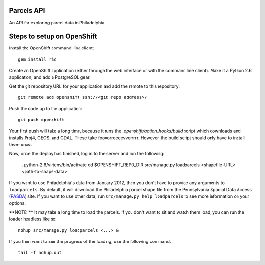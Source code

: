 Parcels API
===========

An API for exploring parcel data in Philadelphia.

Steps to setup on OpenShift
===========================

Install the OpenShift command-line client::

    gem install rhc

Create an OpenShift application (either through the web interface or with the
command line client).  Make it a Python 2.6 application, and add a PostgreSQL
gear.

Get the git repository URL for your application and add the remote to this
repository::

    git remote add openshift ssh://<git repo address>/

Push the code up to the application::

    git push openshift

Your first push will take a long time, because it runs the 
*.openshift/action_hooks/build* script which downloads and installs Proj4, 
GEOS, and GDAL.  These take foooorreeeevverrrrr.  However, the build script
should only have to install them once.

Now, once the deploy has finished, log in to the server and run the following:

    . python-2.6/virtenv/bin/activate
    cd $OPENSHIFT_REPO_DIR
    src/manage.py loadparcels <shapefile-URL> <path-to-shape-data>

If you want to use Philadelphia's data from January 2012, then you don't have
to provide any arguments to ``loadparcels``.  By default, it will download the
Philadelphia parcel shape file from the Pennsylvania Spacial Data Access 
(`PASDA <http://www.pasda.psu.edu/uci/MetadataDisplay.aspx?entry=PASDA&file=PhiladelphiaParcels201201.xml&dataset=462>`_)
site.  If you want to use other data, run ``src/manage.py help loadparcels`` 
to see more information on your options.

**NOTE: ** It may take a long time to load the parcels.  If you don't want to
sit and watch them load, you can run the loader headless like so::

    nohup src/manage.py loadparcels <...> &
    
If you then want to see the progress of the loading, use the following 
command::

    tail -f nohup.out
    
